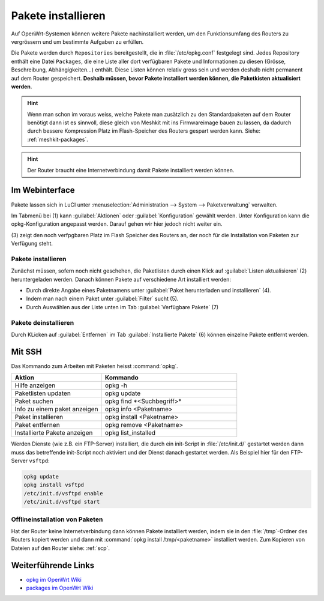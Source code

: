 Pakete installieren
===================

Auf OpenWrt-Systemen können weitere Pakete nachinstalliert werden,
um den Funktionsumfang des Routers zu vergrössern und um bestimmte
Aufgaben zu erfüllen.

Die Pakete werden durch ``Repositories`` bereitgestellt, die in
:file:`/etc/opkg.conf` festgelegt sind. Jedes Repository enthält eine
Datei ``Packages``, die eine Liste aller dort verfügbaren Pakete und
Informationen zu diesen (Grösse, Beschreibung, Abhängigkeiten...)
enthält. Diese Listen können relativ gross sein und werden deshalb
nicht permanent auf dem Router gespeichert. **Deshalb müssen, bevor Pakete
installiert werden können, die Paketkisten aktualisiert werden**.

.. hint::

   Wenn man schon im voraus weiss, welche Pakete man zusätzlich zu den
   Standardpaketen auf dem Router benötigt dann ist es sinnvoll, diese
   gleich von Meshkit mit ins Firmwareimage bauen zu lassen, da dadurch
   durch bessere Kompression Platz im Flash-Speicher des Routers gespart
   werden kann. Siehe: :ref:`meshkit-packages`.

.. hint::

   Der Router braucht eine Internetverbindung damit Pakete installiert
   werden können.


Im Webinterface
---------------

Pakete lassen sich in LuCI unter
:menuselection:`Administration --> System --> Paketverwaltung` verwalten.

.. image:: /images/luci/paketverwaltung.jpg

Im Tabmenü bei (1) kann :guilabel:`Aktionen` oder :guilabel:`Konfiguration`
gewählt werden. Unter Konfiguration kann die opkg-Konfiguration angepasst werden.
Darauf gehen wir hier jedoch nicht weiter ein.

(3) zeigt den noch verfpgbaren Platz im Flash Speicher des Routers an,
der noch für die Installation von Paketen zur Verfügung steht.

Pakete installieren
^^^^^^^^^^^^^^^^^^^

Zunächst müssen, sofern noch nicht geschehen, die Paketlisten durch einen
Klick auf :guilabel:`Listen aktualisieren` (2) heruntergeladen werden. Danach
können Pakete auf verschiedene Art installiert werden:

* Durch direkte Angabe eines Paketnamens unter :guilabel:`Paket herunterladen
  und installieren` (4).
* Indem man nach einem Paket unter :guilabel:`Filter` sucht (5).
* Durch Auswählen aus der Liste unten im Tab :guilabel:`Verfügbare Pakete` (7)

Pakete deinstallieren
^^^^^^^^^^^^^^^^^^^^^

Durch KLicken auf :guilabel:`Entfernen` im Tab :guilabel:`Installierte Pakete` (6)
können einzelne Pakete entfernt werden.


Mit SSH
-------

Das Kommando zum Arbeiten mit Paketen heisst :command:`opkg`. 

.. list-table::
   :widths: 40 60
   :header-rows: 1

   * - Aktion
     - Kommando
   * - Hilfe anzeigen
     - opkg -h
   * - Paketlisten updaten
     - opkg update
   * - Paket suchen
     - opkg find \*<Suchbegriff>\*
   * - Info zu einem paket anzeigen
     - opkg info <Paketname>
   * - Paket installieren
     - opkg install <Paketname>
   * - Paket entfernen
     - opkg remove <Paketname>
   * - Installierte Pakete anzeigen
     - opkg list_installed

Werden Dienste (wie z.B. ein FTP-Server) installiert, die durch ein
init-Script in :file:`/etc/init.d/` gestartet werden dann muss das
betreffende init-Script noch aktiviert und der Dienst danach gestartet
werden. Als Beispiel hier für den FTP-Server ``vsftpd``:

.. code-block:: sh

   opkg update
   opkg install vsftpd
   /etc/init.d/vsftpd enable
   /etc/init.d/vsftpd start


Offlineinstallation von Paketen
^^^^^^^^^^^^^^^^^^^^^^^^^^^^^^^

Hat der Router keine Internetverbindung dann können Pakete installiert
werden, indem sie in den :file:`/tmp`-Ordner des Routers kopiert
werden und dann mit :command:`opkg install /tmp/<paketname>` installiert
werden. Zum Kopieren von Dateien auf den Router siehe: :ref:`scp`.

Weiterführende Links
--------------------

* `opkg im OpenWrt Wiki <http://wiki.openwrt.org/doc/techref/opkg>`_
* `packages im OpenWrt Wiki <http://wiki.openwrt.org/doc/packages>`_
